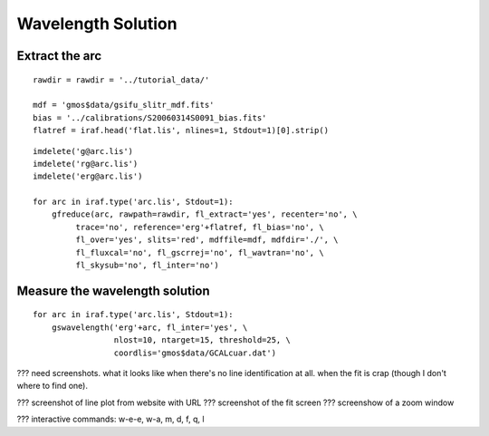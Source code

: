 .. arc.rst

.. _arc:

*******************
Wavelength Solution
*******************

Extract the arc
===============

::

    rawdir = rawdir = '../tutorial_data/'

    mdf = 'gmos$data/gsifu_slitr_mdf.fits'
    bias = '../calibrations/S20060314S0091_bias.fits'
    flatref = iraf.head('flat.lis', nlines=1, Stdout=1)[0].strip()


::

    imdelete('g@arc.lis')
    imdelete('rg@arc.lis')
    imdelete('erg@arc.lis')

    for arc in iraf.type('arc.lis', Stdout=1):
        gfreduce(arc, rawpath=rawdir, fl_extract='yes', recenter='no', \
             trace='no', reference='erg'+flatref, fl_bias='no', \
             fl_over='yes', slits='red', mdffile=mdf, mdfdir='./', \
             fl_fluxcal='no', fl_gscrrej='no', fl_wavtran='no', \
             fl_skysub='no', fl_inter='no')


Measure the wavelength solution
===============================

::

    for arc in iraf.type('arc.lis', Stdout=1):
        gswavelength('erg'+arc, fl_inter='yes', \
                     nlost=10, ntarget=15, threshold=25, \
                     coordlis='gmos$data/GCALcuar.dat')

??? need screenshots.  what it looks like when there's no line identification
at all.  when the fit is crap (though I don't where to find one).

??? screenshot of line plot from website with URL
??? screenshot of the fit screen
??? screenshow of a zoom window

??? interactive commands:  w-e-e, w-a, m, d, f, q, l
